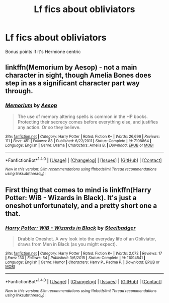 #+TITLE: Lf fics about obliviators

* Lf fics about obliviators
:PROPERTIES:
:Author: skp777
:Score: 5
:DateUnix: 1471275510.0
:DateShort: 2016-Aug-15
:FlairText: Request
:END:
Bonus points if it's Hermione centric


** linkffn(Memorium by Aesop) - not a main character in sight, though Amelia Bones does step in as a significant character part way through.
:PROPERTIES:
:Author: wordhammer
:Score: 3
:DateUnix: 1471277496.0
:DateShort: 2016-Aug-15
:END:

*** [[http://www.fanfiction.net/s/7108864/1/][*/Memorium/*]] by [[https://www.fanfiction.net/u/310021/Aesop][/Aesop/]]

#+begin_quote
  The use of memory altering spells is common in the HP books. Protecting their secrecy comes before everything else, and justifies any action. Or so they believe.
#+end_quote

^{/Site/: [[http://www.fanfiction.net/][fanfiction.net]] *|* /Category/: Harry Potter *|* /Rated/: Fiction K+ *|* /Words/: 26,696 *|* /Reviews/: 111 *|* /Favs/: 451 *|* /Follows/: 83 *|* /Published/: 6/22/2011 *|* /Status/: Complete *|* /id/: 7108864 *|* /Language/: English *|* /Genre/: Drama *|* /Characters/: Amelia B. *|* /Download/: [[http://www.ff2ebook.com/old/ffn-bot/index.php?id=7108864&source=ff&filetype=epub][EPUB]] or [[http://www.ff2ebook.com/old/ffn-bot/index.php?id=7108864&source=ff&filetype=mobi][MOBI]]}

--------------

*FanfictionBot*^{1.4.0} *|* [[[https://github.com/tusing/reddit-ffn-bot/wiki/Usage][Usage]]] | [[[https://github.com/tusing/reddit-ffn-bot/wiki/Changelog][Changelog]]] | [[[https://github.com/tusing/reddit-ffn-bot/issues/][Issues]]] | [[[https://github.com/tusing/reddit-ffn-bot/][GitHub]]] | [[[https://www.reddit.com/message/compose?to=tusing][Contact]]]

^{/New in this version: Slim recommendations using/ ffnbot!slim! /Thread recommendations using/ linksub(thread_id)!}
:PROPERTIES:
:Author: FanfictionBot
:Score: 1
:DateUnix: 1471277519.0
:DateShort: 2016-Aug-15
:END:


** First thing that comes to mind is linkffn(Harry Potter: WiB - Wizards in Black). It's just a oneshot unfortunately, and a pretty short one a that.
:PROPERTIES:
:Score: 1
:DateUnix: 1471276424.0
:DateShort: 2016-Aug-15
:END:

*** [[http://www.fanfiction.net/s/11094541/1/][*/Harry Potter: WiB - Wizards in Black/*]] by [[https://www.fanfiction.net/u/5291694/Steelbadger][/Steelbadger/]]

#+begin_quote
  Drabble Oneshot. A wry look into the everyday life of an Obliviator, draws from Men in Black (as you might expect).
#+end_quote

^{/Site/: [[http://www.fanfiction.net/][fanfiction.net]] *|* /Category/: Harry Potter *|* /Rated/: Fiction K+ *|* /Words/: 2,072 *|* /Reviews/: 17 *|* /Favs/: 130 *|* /Follows/: 54 *|* /Published/: 3/6/2015 *|* /Status/: Complete *|* /id/: 11094541 *|* /Language/: English *|* /Genre/: Humor *|* /Characters/: Harry P., Padma P. *|* /Download/: [[http://www.ff2ebook.com/old/ffn-bot/index.php?id=11094541&source=ff&filetype=epub][EPUB]] or [[http://www.ff2ebook.com/old/ffn-bot/index.php?id=11094541&source=ff&filetype=mobi][MOBI]]}

--------------

*FanfictionBot*^{1.4.0} *|* [[[https://github.com/tusing/reddit-ffn-bot/wiki/Usage][Usage]]] | [[[https://github.com/tusing/reddit-ffn-bot/wiki/Changelog][Changelog]]] | [[[https://github.com/tusing/reddit-ffn-bot/issues/][Issues]]] | [[[https://github.com/tusing/reddit-ffn-bot/][GitHub]]] | [[[https://www.reddit.com/message/compose?to=tusing][Contact]]]

^{/New in this version: Slim recommendations using/ ffnbot!slim! /Thread recommendations using/ linksub(thread_id)!}
:PROPERTIES:
:Author: FanfictionBot
:Score: 1
:DateUnix: 1471276445.0
:DateShort: 2016-Aug-15
:END:
